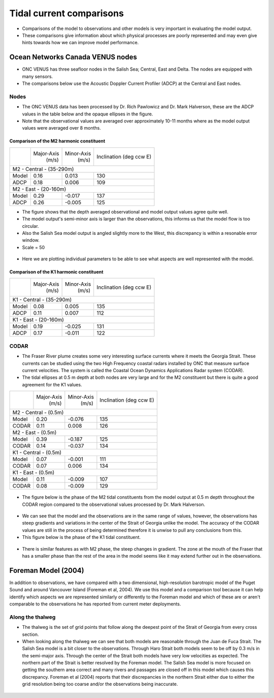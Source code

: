 Tidal current comparisons
===========================================

* Comparisons of the model to observations and other models is very important in evaluating the model output.
* These comparisons give information about which physical processes are poorly represented and may even give hints towards how we can improve model performance.


Ocean Networks Canada VENUS nodes
-----------------------------------

* ONC VENUS has three seafloor nodes in the Salish Sea; Central, East and Delta. The nodes are equipped with many sensors.
* The comparisons below use the Acoustic Doppler Current Profiler (ADCP) at the Central and East nodes.


Nodes
~~~~~~~~

* The ONC VENUS data has been processed by Dr. Rich Pawlowicz and Dr. Mark Halverson, these are the ADCP values in the table below and the opaque ellipses in the figure.
* Note that the observational values are averaged over approximately 10-11 months where as the model output values were averaged over 8 months.

Comparison of the M2 harmonic constituent
********************************************
+---------+------------+------------+-----------------+
|         | Major-Axis | Minor-Axis |  Inclination    |
|         |    (m/s)   |   (m/s)    |  (deg ccw E)    |
+---------+------------+------------+-----------------+
| M2 - Central - (35-290m)                            |
+---------+------------+------------+-----------------+
| Model   | 0.16       | 0.013      | 130             |
+---------+------------+------------+-----------------+
| ADCP    | 0.18       | 0.006      | 109             |
+---------+------------+------------+-----------------+
| M2 - East - (20-160m)                               |
+---------+------------+------------+-----------------+
| Model   | 0.29       | -0.017     | 137             |
+---------+------------+------------+-----------------+
| ADCP    | 0.26       | -0.005     | 125             |
+---------+------------+------------+-----------------+


* The figure shows that the depth averaged observational and model output values agree quite well.
* The model output's semi-minor axis is larger than the observations, this informs us that the model flow is too circular.
* Also the Salish Sea model output is angled slightly more to the West, this discrepancy is within a resonable error window.

* Scale = 50

.. _M2_node_comparison:

.. figure:: depavnodecomp.png

* Here we are plotting individual parameters to be able to see what aspects are well represented with the model.

.. _profile_node_comparison:

.. figure:: profnodescompM2.png


Comparison of the K1 harmonic constituent
********************************************
+---------+------------+------------+-----------------+
|         | Major-Axis | Minor-Axis |  Inclination    |
|         |    (m/s)   |   (m/s)    |  (deg ccw E)    |
+---------+------------+------------+-----------------+
| K1 - Central - (35-290m)                            |
+---------+------------+------------+-----------------+
| Model   | 0.08       | 0.005      | 135             |
+---------+------------+------------+-----------------+
| ADCP    | 0.11       | 0.007      | 112             |
+---------+------------+------------+-----------------+
| K1 - East - (20-160m)                               |
+---------+------------+------------+-----------------+
| Model   | 0.19       | -0.025     | 131             |
+---------+------------+------------+-----------------+
| ADCP    | 0.17       | -0.011     | 122             |
+---------+------------+------------+-----------------+

.. _K1_node_comparison:

.. figure:: depavnodecompK1.png

.. _profile_node_comparison_K1:

.. figure:: profnodesK1.png


CODAR
~~~~~~~~
* The Fraser River plume creates some very interesting surface currents where it meets the Georgia Strait. These currents can be studied using the two High Frequency coastal radars installed by ONC that measure surface current velocities. The system is called the Coastal Ocean Dynamics Applications Radar system (CODAR).

* The tidal ellipses at 0.5 m depth at both nodes are very large and for the M2 constituent but there is quite a good agreement for the K1 values.

+---------+------------+------------+-----------------+
|         | Major-Axis | Minor-Axis |  Inclination    |
|         |    (m/s)   |   (m/s)    |  (deg ccw E)    |
+---------+------------+------------+-----------------+
| M2 - Central - (0.5m)                               |
+---------+------------+------------+-----------------+
| Model   | 0.20       | -0.076     | 135             |
+---------+------------+------------+-----------------+
| CODAR   | 0.11       | 0.008      | 126             |
+---------+------------+------------+-----------------+
| M2 - East - (0.5m)                                  |
+---------+------------+------------+-----------------+
| Model   | 0.39       | -0.187     | 125             |
+---------+------------+------------+-----------------+
| CODAR   | 0.14       | -0.037     | 134             |
+---------+------------+------------+-----------------+
| K1 - Central - (0.5m)                               |
+---------+------------+------------+-----------------+
| Model   | 0.07       | -0.001     | 111             |
+---------+------------+------------+-----------------+
| CODAR   | 0.07       | 0.006      | 134             |
+---------+------------+------------+-----------------+
| K1 - East - (0.5m)                                  |
+---------+------------+------------+-----------------+
| Model   | 0.11       | -0.009     | 107             |
+---------+------------+------------+-----------------+
| CODAR   | 0.08       | -0.009     | 129             |
+---------+------------+------------+-----------------+

.. _CODAR_ellipse:

.. figure:: surfaceM2.png

.. figure:: surfaceK1.png


* The figure below is the phase of the M2 tidal constituents from the model output at 0.5 m depth throughout the CODAR region compared to the observational values processed by Dr. Mark Halverson.
.. _CODAR_phase:

.. figure:: CODARM2pha.png

* We can see that the model and the observations are in the same range of values, however, the observations has steep gradients and variations in the center of the Strait of Georgia unlike the model. The accuracy of the CODAR values are still in the process of being determined therefore it is unwise to pull any conclusions from this.

* This figure below is the phase of the K1 tidal constituent.

.. figure:: CODARK1pha.png

* There is similar features as with M2 phase, the steep changes in gradient. The zone at the mouth of the Fraser that has a smaller phase than the rest of the area in the model seems like it may extend further out in the observations.

Foreman Model (2004)
------------------------
In addition to observations, we have compared with a two dimensional, high-resolution barotropic model of the Puget Sound and around Vancouver Island (Foreman et al, 2004). We use this model and a comparison tool because it can help identify which aspects we are represented similarly or differently to the Foreman model and which of these are or aren't comparable to the observations he has reported from current meter deployments. 

Along the thalweg
~~~~~~~~~~~~~~~~~~~~~
* The thalweg is the set of grid points that follow along the deepest point of the Strait of Georgia from every cross section. 

* When looking along the thalweg we can see that both models are reasonable through the Juan de Fuca Strait. The Salish Sea model is a bit closer to the observations. Through Haro Strait both models seem to be off by 0.3 m/s in the semi-major axis. Through the center of the Strait both models have very low velocities as expected. The northern part of the Strait is better resolved by the Foreman model. The Salish Sea model is more focused on getting the southern area correct and many rivers and passages are closed off in this model which causes this discrepancy. Foreman et al (2004) reports that their discrepancies in the northern Strait either due to either the grid resolution being too coarse and/or the observations being inaccurate.

.. figure:: Foremanthalwegcomp.png





















